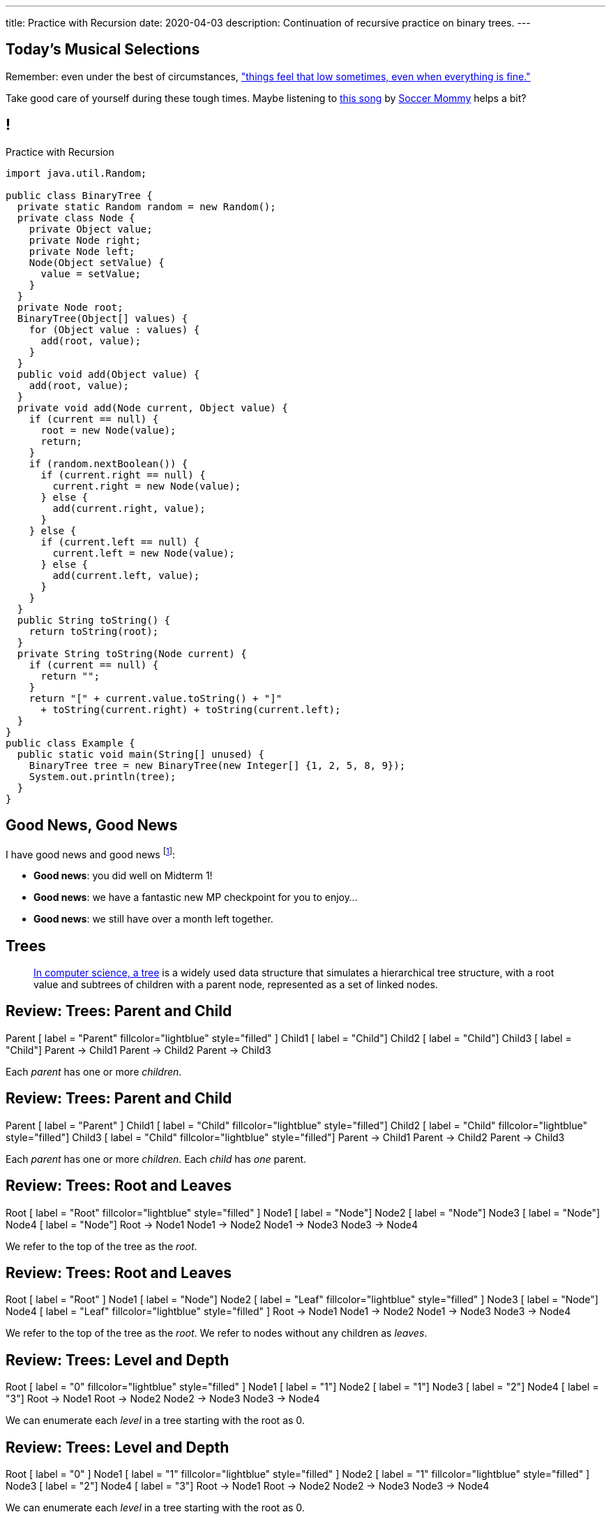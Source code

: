 ---
title: Practice with Recursion
date: 2020-04-03
description:
  Continuation of recursive practice on binary trees.
---

[[IScdreuKDBsbeLPtWVnYDQhtYMJBdbfe]]
[.spelling_exception]
== Today's Musical Selections

[.lead]
//
Remember: even under the best of circumstances,
//
https://www.youtube.com/watch?v=DTc1w32Vbeo["things feel that low sometimes, even when
everything is fine."]

Take good care of yourself during these tough times.
//
Maybe listening to
//
//
https://www.youtube.com/watch?v=DTc1w32Vbeo[this song]
//
by
https://sopharela.bandcamp.com/[Soccer Mommy]
//
helps a bit?

[[voXqzPFbehmlKvzPJindiCNjYHooPgth]]
== !

[.janini.smallest.compiler]
--
++++
<div class="message">Practice with Recursion</div>
++++
....
import java.util.Random;

public class BinaryTree {
  private static Random random = new Random();
  private class Node {
    private Object value;
    private Node right;
    private Node left;
    Node(Object setValue) {
      value = setValue;
    }
  }
  private Node root;
  BinaryTree(Object[] values) {
    for (Object value : values) {
      add(root, value);
    }
  }
  public void add(Object value) {
    add(root, value);
  }
  private void add(Node current, Object value) {
    if (current == null) {
      root = new Node(value);
      return;
    }
    if (random.nextBoolean()) {
      if (current.right == null) {
        current.right = new Node(value);
      } else {
        add(current.right, value);
      }
    } else {
      if (current.left == null) {
        current.left = new Node(value);
      } else {
        add(current.left, value);
      }
    }
  }
  public String toString() {
    return toString(root);
  }
  private String toString(Node current) {
    if (current == null) {
      return "";
    }
    return "[" + current.value.toString() + "]"
      + toString(current.right) + toString(current.left);
  }
}
public class Example {
  public static void main(String[] unused) {
    BinaryTree tree = new BinaryTree(new Integer[] {1, 2, 5, 8, 9});
    System.out.println(tree);
  }
}
....
--

[[tdaNJyFZJIRTvAjGjmNXAcQKsthaIuGP]]
== Good News, Good News

[.lead]
//
I have good news and good news
//
footnote:[to combat all of the ambient bad news]:

[.s]
//
* *Good news*: you did well on Midterm 1!
//
* *Good news*: we have a fantastic new MP checkpoint for you to enjoy...
//
* *Good news*: we still have over a month left together.

[[uLYlpoTCIwMkbfEIrAQAaqVsDduxKlsq]]
== Trees

[quote]
____
https://en.wikipedia.org/wiki/Tree_(data_structure)[In computer science, a tree]
//
is a widely used data structure that simulates a hierarchical tree structure,
with a root value and subtrees of children with a parent node, represented as a
set of linked nodes.
//
____

[[FeePORFIhbNjxpvbUmHjYTfXfTIxQasm]]
[.ss]
== Review: Trees: Parent and Child

++++
<div class="digraph smaller tree TB center">
Parent [ label = "Parent" fillcolor="lightblue" style="filled" ]
Child1 [ label = "Child"]
Child2 [ label = "Child"]
Child3 [ label = "Child"]
Parent -> Child1
Parent -> Child2
Parent -> Child3
</div>
++++

<<<

[.lead]
//
Each _parent_ has one or more _children_.

[[LgSmGDtdmjHolJkxxycihmdZFRQouUoQ]]
[.ss]
== Review: Trees: Parent and Child

++++
<div class="digraph smaller tree TB center">
Parent [ label = "Parent" ]
Child1 [ label = "Child" fillcolor="lightblue" style="filled"]
Child2 [ label = "Child" fillcolor="lightblue" style="filled"]
Child3 [ label = "Child" fillcolor="lightblue" style="filled"]
Parent -> Child1
Parent -> Child2
Parent -> Child3
</div>
++++

<<<

[.lead]
//
Each _parent_ has one or more _children_.
//
Each _child_ has _one_ parent.

[[HEeULJmNzwgAsEJOsoFcPjKxfnDijHjH]]
[.ss]
== Review: Trees: Root and Leaves

++++
<div class="digraph smaller tree TB center">
Root [ label = "Root" fillcolor="lightblue" style="filled" ]
Node1 [ label = "Node"]
Node2 [ label = "Node"]
Node3 [ label = "Node"]
Node4 [ label = "Node"]
Root -> Node1
Node1 -> Node2
Node1 -> Node3
Node3 -> Node4
</div>
++++

<<<

[.lead]
//
We refer to the top of the tree as the _root_.

[[TnpQiSoKhTjhPgsWjShATemWNLYqbkTT]]
[.ss]
== Review: Trees: Root and Leaves

++++
<div class="digraph smaller tree TB center">
Root [ label = "Root" ]
Node1 [ label = "Node"]
Node2 [ label = "Leaf" fillcolor="lightblue" style="filled" ]
Node3 [ label = "Node"]
Node4 [ label = "Leaf" fillcolor="lightblue" style="filled" ]
Root -> Node1
Node1 -> Node2
Node1 -> Node3
Node3 -> Node4
</div>
++++

<<<

[.lead]
//
We refer to the top of the tree as the _root_.
//
We refer to nodes without any children as _leaves_.

[[xlPngGmNYmfLWmPeIAszjmRzrDlusEfa]]
[.ss]
== Review: Trees: Level and Depth

++++
<div class="digraph smaller tree TB center">
Root [ label = "0" fillcolor="lightblue" style="filled" ]
Node1 [ label = "1"]
Node2 [ label = "1"]
Node3 [ label = "2"]
Node4 [ label = "3"]
Root -> Node1
Root -> Node2
Node2 -> Node3
Node3 -> Node4
</div>
++++

<<<

[.lead]
//
We can enumerate each _level_ in a tree starting with the root as 0.

[[fktozmEWsAdxdJcBEZwqbpgMWUpUiteT]]
[.ss]
== Review: Trees: Level and Depth

++++
<div class="digraph smaller tree TB center">
Root [ label = "0" ]
Node1 [ label = "1" fillcolor="lightblue" style="filled" ]
Node2 [ label = "1" fillcolor="lightblue" style="filled" ]
Node3 [ label = "2"]
Node4 [ label = "3"]
Root -> Node1
Root -> Node2
Node2 -> Node3
Node3 -> Node4
</div>
++++

<<<

[.lead]
//
We can enumerate each _level_ in a tree starting with the root as 0.

[[BNWlehbKRbwHLXWbvyQTFmBXeitaxqrx]]
[.ss]
== Review: Trees: Level and Depth

++++
<div class="digraph smaller tree TB center">
Root [ label = "0" ]
Node1 [ label = "1"]
Node2 [ label = "1"]
Node3 [ label = "2" fillcolor="lightblue" style="filled" ]
Node4 [ label = "3"]
Root -> Node1
Root -> Node2
Node2 -> Node3
Node3 -> Node4
</div>
++++

<<<

[.lead]
//
We can enumerate each _level_ in a tree starting with the root as 0.

[[IlYOMuKsjiiLdTotXfRIozllNkMtNlkc]]
[.ss]
== Review: Trees: Level and Depth

++++
<div class="digraph smaller tree TB center">
Root [ label = "0" ]
Node1 [ label = "1"]
Node2 [ label = "1"]
Node3 [ label = "2"]
Node4 [ label = "3" fillcolor="lightblue" style="filled"]
Root -> Node1
Root -> Node2
Node2 -> Node3
Node3 -> Node4
</div>
++++

<<<

[.lead]
//
We can enumerate each _level_ in a tree starting with the root as 0.

[.lead]
//
The _depth_ or _height_ of a tree is the maximum distance from root to leaf.

[[vdtElvzcPJwpCGXMJtODWOeUgVECbBuF]]
[.ss]
== Recursive Node Counting

++++
<div class="digraph small tree TB center">
splines="curved"
5 -> 3
5 -> 10
3 -> 7
10 -> 9
10 -> 1
</div>
++++

<<<

We can count _recursively_:

[.s]
//
* Break the problem into smaller subproblems
//
* Solve the smallest subproblem
//
* Combine the results

[[CbTvRBPInPdxlJwpxionzxrJNIIyazmo]]
[.ss]
== Recursive Node Counting

++++
<div class="digraph small tree TB center">
splines="curved"
5 -> 3
5 -> 10
3 -> 7
10 -> 9
10 -> 1
5 [fillcolor="lightblue" style="filled"]
3 [fillcolor="lightblue" style="filled"]
10 [fillcolor="lightblue" style="filled"]
7 [fillcolor="lightblue" style="filled"]
9 [fillcolor="lightblue" style="filled"]
1 [fillcolor="lightblue" style="filled"]
</div>
++++

<<<

We can count _recursively_:

//
* *Break the problem into smaller subproblems*
//
* Solve the smallest subproblem
//
* Combine the results

[[RIUErvzlAkHFLcMMFwJAoTnspgDjTDrg]]
[.ss]
== Recursive Node Counting

++++
<div class="digraph small tree TB center">
splines="curved"
5 -> 3
5 -> 10
3 -> 7
10 -> 9
10 -> 1
5 [fillcolor="lightblue" style="filled"]
3 [fillcolor="lightpink" style="filled"]
10 [fillcolor="lightsalmon" style="filled"]
7 [fillcolor="lightpink" style="filled"]
9 [fillcolor="lightsalmon" style="filled"]
1 [fillcolor="lightsalmon" style="filled"]
</div>
++++

<<<

We can count _recursively_:

//
* *Break the problem into smaller subproblems*
//
* Solve the smallest subproblem
//
* Combine the results

[[DrHSsZyIiciVxgxLsjNoScXnmrRtssSr]]
[.ss]
== Recursive Node Counting

++++
<div class="digraph small tree TB center">
splines="curved"
5 -> 3
5 -> 10
3 -> 7
10 -> 9
10 -> 1
3 [fillcolor="lightblue" style="filled"]
7 [fillcolor="lightblue" style="filled"]
</div>
++++

<<<

We can count _recursively_:

//
* *Break the problem into smaller subproblems*
//
* Solve the smallest subproblem
//
* Combine the results

[[fFKGFHmCzJUmgoGKKlmrmBFuLhkzLbxi]]
[.ss]
== Recursive Node Counting

++++
<div class="digraph small tree TB center">
splines="curved"
5 -> 3
5 -> 10
3 -> 7
10 -> 9
10 -> 1
3 [fillcolor="lightblue" style="filled"]
7 [fillcolor="lightsalmon" style="filled"]
</div>
++++

<<<

We can count _recursively_:

//
* *Break the problem into smaller subproblems*
//
* Solve the smallest subproblem
//
* Combine the results

[[WatZeziNDFbWPXpQjJrFkUhDKRhdoQDT]]
[.ss]
== Recursive Node Counting

++++
<div class="digraph small tree TB center">
splines="curved"
5 -> 3
5 -> 10
3 -> 7
10 -> 9
10 -> 1
7 [fillcolor="lightblue" style="filled"]
</div>
++++

<<<

We can count _recursively_:

//
* *Break the problem into smaller subproblems*
//
* Solve the smallest subproblem
//
* Combine the results

[[EbgWaQISLIIevTZIFjkhOyuCnMXyIGvc]]
[.ss]
== Recursive Node Counting

++++
<div class="digraph small tree TB center">
splines="curved"
5 -> 3
5 -> 10
3 -> 7
10 -> 9
10 -> 1
10 [fillcolor="lightblue" style="filled"]
9 [fillcolor="lightblue" style="filled"]
1 [fillcolor="lightblue" style="filled"]
</div>
++++

<<<

We can count _recursively_:

//
* *Break the problem into smaller subproblems*
//
* Solve the smallest subproblem
//
* Combine the results

[[rMrKsHgwNNSViSKdMLJiBEISbNhWJEvO]]
[.ss]
== Recursive Node Counting

++++
<div class="digraph small tree TB center">
splines="curved"
5 -> 3
5 -> 10
3 -> 7
10 -> 9
10 -> 1
10 [fillcolor="lightblue" style="filled"]
9 [fillcolor="lightpink" style="filled"]
1 [fillcolor="lightsalmon" style="filled"]
</div>
++++

<<<

We can count _recursively_:

//
* *Break the problem into smaller subproblems*
//
* Solve the smallest subproblem
//
* Combine the results

[[rUUmwFSgtMJaUUMWAauAbbIOBCDgSuIF]]
[.ss]
== Recursive Node Counting

++++
<div class="digraph small tree TB center">
splines="curved"
5 -> 3
5 -> 10
3 -> 7
10 -> 9
10 -> 1
9 [fillcolor="lightblue" style="filled"]
</div>
++++

<<<

We can count _recursively_:

//
* *Break the problem into smaller subproblems*
//
* Solve the smallest subproblem
//
* Combine the results

[[yFLwGCQrdZNlnKnfZLFoKzLEhxKfdxvM]]
[.ss]
== Recursive Node Counting

++++
<div class="digraph small tree TB center">
splines="curved"
5 -> 3
5 -> 10
3 -> 7
10 -> 9
10 -> 1
1 [fillcolor="lightblue" style="filled"]
</div>
++++

<<<

We can count _recursively_:

//
* *Break the problem into smaller subproblems*
//
* Solve the smallest subproblem
//
* Combine the results

[[nUKAQdSZtGAdlUMjsjLmQtXqSJxqNAWv]]
[.ss]
== Recursive Node Counting

++++
<div class="digraph small tree TB center">
splines="curved"
5 -> 3
5 -> 10
7 -> 3 [ label = "1" dir="back" ]
10 -> 9
10 -> 1
7 [fillcolor="lightblue" style="filled"]
{ rank = same; 10 3 }
{ rank = same; 7 9 1 }
</div>
++++

<<<

We can count _recursively_:

//
* Break the problem into smaller subproblems
//
* *Solve the smallest subproblem*
//
* Combine the results

[[pGahsFTTuJwQFvjajZItceokGcAJUAGj]]
[.ss]
== Recursive Node Counting

++++
<div class="digraph small tree TB center">
splines="curved"
5 -> 3
5 -> 10
7 -> 3 [ label = "1" dir="back" ]
10 -> 9 [ label = "1" dir="back" ]
10 -> 1
9 [fillcolor="lightblue" style="filled"]
{ rank = same; 10 3 }
{ rank = same; 7 9 1 }
</div>
++++

<<<

We can count _recursively_:

//
* Break the problem into smaller subproblems
//
* *Solve the smallest subproblem*
//
* Combine the results

[[fWmHFyIxkYtifLOMLqUyFbrBhcWhrxpf]]
[.ss]
== Recursive Node Counting

++++
<div class="digraph small tree TB center">
splines="curved"
5 -> 3
5 -> 10
7 -> 3 [ label = "1" dir="back" ]
10 -> 9 [ label = "1" dir="back" ]
10 -> 1 [ label = "1" dir="back" ]
1 [fillcolor="lightblue" style="filled"]
{ rank = same; 10 3 }
{ rank = same; 7 9 1 }
</div>
++++

<<<

We can count _recursively_:

//
* Break the problem into smaller subproblems
//
* *Solve the smallest subproblem*
//
* Combine the results

[[DgXwUOGHMeBGCQpcMwKpZCMlvUrPoRxj]]
[.ss]
== Recursive Node Counting

++++
<div class="digraph small tree TB center">
splines="curved"
5 -> 3 [ label = "2" dir="back"]
5 -> 10
7 -> 3 [ label = "1" dir="back" ]
10 -> 9 [ label = "1" dir="back" ]
10 -> 1 [ label = "1" dir="back" ]
3 [fillcolor="lightblue" style="filled"]
7 [fillcolor="lightsalmon" style="filled"]
{ rank = same; 10 3 }
{ rank = same; 7 9 1 }
</div>
++++

<<<

We can count _recursively_:

//
* Break the problem into smaller subproblems
//
* Solve the smallest subproblem
//
* *Combine the results*

[[UDMqLNaCnbtRcGbFzpfnnBQraujrkSVt]]
[.ss]
== Recursive Node Counting

++++
<div class="digraph small tree TB center">
splines="curved"
5 -> 3 [ label = "2" dir="back"]
5 -> 10 [label = "3" dir="back"]
7 -> 3 [ label = "1" dir="back" ]
10 -> 9 [ label = "1" dir="back" ]
10 -> 1 [ label = "1" dir="back" ]
10 [fillcolor="lightblue" style="filled"]
9 [fillcolor="lightpink" style="filled"]
1 [fillcolor="lightsalmon" style="filled"]
{ rank = same; 10 3 }
{ rank = same; 7 9 1 }
</div>
++++

<<<

We can count _recursively_:

//
* Break the problem into smaller subproblems
//
* Solve the smallest subproblem
//
* *Combine the results*

[[nfnNfjwCCoUcNidOkoTGFmWWydKARGtz]]
[.ss]
== Recursive Node Counting

++++
<div class="digraph small tree TB center">
splines="curved"
5 -> 0 [ label="6"]
5 -> 3 [ label = "2" dir="back"]
5 -> 10 [label = "3" dir="back"]
7 -> 3 [ label = "1" dir="back" ]
10 -> 9 [ label = "1" dir="back" ]
10 -> 1 [ label = "1" dir="back" ]
0 [style=invis]
5 [fillcolor="lightblue" style="filled"]
3 [fillcolor="lightpink" style="filled"]
10 [fillcolor="lightsalmon" style="filled"]
7 [fillcolor="lightpink" style="filled"]
9 [fillcolor="lightsalmon" style="filled"]
1 [fillcolor="lightsalmon" style="filled"]
{ rank = same; 10 3 }
{ rank = same; 7 9 1 }
</div>
++++

<<<

We can count _recursively_:

//
* Break the problem into smaller subproblems
//
* Solve the smallest subproblem
//
* *Combine the results*

[[EsCqPUejkjQMBKMESdysCrJtPzzGjPAA]]
== !Recursive Node Counting Example

[.janini.compiler.smallest]
....
import java.util.Random;

public class BinaryTree {
  private static Random random = new Random();
  private class Node {
    private Object value;
    private Node right;
    private Node left;
    Node(Object setValue) {
      value = setValue;
    }
  }
  private Node root;
  BinaryTree(Object[] values) {
    for (Object value : values) {
      add(root, value);
    }
  }
  public void add(Object value) {
    add(root, value);
  }
  private void add(Node current, Object value) {
    if (current == null) {
      root = new Node(value);
      return;
    }
    if (random.nextBoolean()) {
      if (current.right == null) {
        current.right = new Node(value);
      } else {
        add(current.right, value);
      }
    } else {
      if (current.left == null) {
        current.left = new Node(value);
      } else {
        add(current.left, value);
      }
    }
  }
  public int size() {
    return 0;
  }
  public String toString() {
    return toString(root);
  }
  private String toString(Node current) {
    if (current == null) {
      return "";
    }
    return "[" + current.value.toString() + "]"
      + toString(current.right) + toString(current.left);
  }
}
public class Example {
  public static void main(String[] unused) {
    BinaryTree tree = new BinaryTree(new Integer[] {1, 2, 5, 8, 9});
    System.out.println(tree.size());
    System.out.println(tree);
  }
}
....

[[zoEdUfAzYDVrvVxMJUVxXDDBSXIfNPTZ]]
== Recursive Strategies

[.lead]
//
Recursion can be _hard_ to wrap your mind around at first.
//
But these three strategies will help.

[.s]
//
. *Know when to stop.* When you identify the smallest subproblem, you must
return. Otherwise your program will not terminate. This is also called the _base
case_.
//
. *Make the problem smaller in each step.* If the problem doesn't get smaller,
you will never reach the base case. This is also called the _recursive step_.
//
. *Combine results from your recursive calls properly.*

[[mGvjixNfIHVZAwNDVEFaFOMDLWcLAYfs]]
== Recursive Factorial

[source,java]
----
int factorial(int n) {
  if (n == 1) {
    return 1;
  } else {
    return n * factorial(n - 1); // I called myself!
  }
}
----

[.s]
//
* *Base case:* [.s]#`n == 1`#
//
* *Recursive step:* [.s]#decrement n towards 1#
//
* *Combine results:* [.s]#multiply current n with the result of the next
subproblem#

[[oQzICQCZvbKbVVPncvtWmbECnoljnYsn]]
== Reaching Base Camp

[source,java]
----
int factorial(int n) {
  if (n == 1) {
    return 1;
  } else {
    return n * factorial(n - 1); // I called myself!
  }
}
----

[.lead]
*You must reach the base case.*
//
Otherwise your problem will never stop, run out of memory, and crash.

How can the code above fail to reach the base case?

[[wOwqnkFpRKhhMPsjpiOdySSGfHefvzYg]]
== ! Recursive Factorial

[.janini.smaller]
....
static int factorial(int n) {
  if (n == 1) {
    return 1;
  } else {
    return n * factorial(n - 1);
  }
}
System.out.println(factorial(-4));
....

[[kyRSSVsLqAaTMiACrlVQcdeywUZSBGZW]]
== Recursion v. Iteration

[.lead]
//
Recursive solutions can be difficult to understand.

[.s]
//
* The goal is to write _clear_ code, not use a particular solution technique.
//
* If an iterative solution is more clear, use that.
//
* Sometimes a recursive solution is much more clear.
//
* Don't use recursion just to be cool.
//
* Don't use recursion because it is fewer lines of code. Who cares? Clarity is
the goal, not brevity.

[[moNyvsomOKHFqNeMxcUopkGdOyHclORB]]
== ! Iterative Factorial

[.janini.smaller]
....
// Don't get too cute...
static int factorial(int n) {
  int result = 1;
  for (int i = 2; i <= n; i++) {
    result *= i;
  }
  return result;
}
System.out.println(factorial(4));
....

[[gRDqpIvNYsoaRJfrfHSXsebpZMSkrUuJ]]
== Recursive Tree Right Greater Than Left

[.lead]
//
Let's find the number of nodes in our tree where the value of the right child is
greater than or equal to value of the left child.

[[SYKjilNSxLlsdxRsuxYvvTgpGnSqBtXT]]
[.oneword]
//
== What's Our (Recursive) Algorithm?

[[zSswMAKnLOEUAmowsjltDxsmgyLuCSii]]
== Recursive Tree Right Greater Than Left

[.s]
//
* *Base case*: [.s]#We've reached a tree with one node. It does not have a right
child or left child, so we can return 0.#
//
* *Recursive step*: [.s]#Consider our right tree and left tree separately.#
//
* *Combine results*: [.s]#Determine whether our right child is greater than our
left child. If so, add 1 to the sum of results from our left and right child.#

[[LWTPSosRFqExmcZpSPYAxSifaSoFXjZU]]
== !Recursive Right Greater Than Left Example

[.janini.compiler.smallest]
....
import java.util.Random;

public class BinaryTree {
  private static Random random = new Random();
  private class Node {
    private Object value;
    private Node right;
    private Node left;
    Node(Object setValue) {
      value = setValue;
    }
  }
  private Node root;
  BinaryTree(Object[] values) {
    for (Object value : values) {
      add(root, value);
    }
  }
  public void add(Object value) {
    add(root, value);
  }
  private void add(Node current, Object value) {
    if (current == null) {
      root = new Node(value);
      return;
    }
    if (random.nextBoolean()) {
      if (current.right == null) {
        current.right = new Node(value);
      } else {
        add(current.right, value);
      }
    } else {
      if (current.left == null) {
        current.left = new Node(value);
      } else {
        add(current.left, value);
      }
    }
  }
  public String toString() {
    return toString(root);
  }
  private String toString(Node current) {
    if (current == null) {
      return "";
    }
    return "[" + current.value.toString() + "]"
      + toString(current.right) + toString(current.left);
  }
  public int rightGreaterThanLeft() {
  }
}

public class Example {
  public static void main(String[] unused) {
    BinaryTree tree = new BinaryTree(new int[] {1, 2, 3, 4});
    System.out.println(tree.rightGreaterThanLeft());
  }
}
....

[[OBdEnCieeotaniOnyUrwmtiKFvOfbdRq]]
[.oneword]
== Questions About Recursion?

[[oApTeMfnuZvIlKHitawrVCWwZsdsdjoD]]
== Announcements

* I got nothing. Have a great weekend!

// vim: ts=2:sw=2:et
